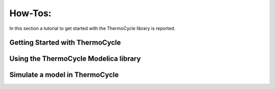 .. _howtos:

How-Tos:
========

In this section a tutorial to get started with the ThermoCycle library is reported.

Getting Started with ThermoCycle
--------------------------------

Using the ThermoCycle Modelica library
--------------------------------------

Simulate a model in ThermoCycle
-------------------------------